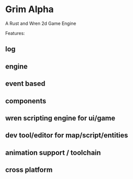 * Grim Alpha

A Rust and Wren 2d Game Engine

Features:
** log
** engine
** event based
** components
** wren scripting engine for ui/game
** dev tool/editor for map/script/entities
** animation support / toolchain
** cross platform


